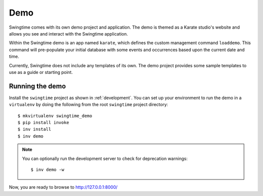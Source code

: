 Demo
====

Swingtime comes with its own demo project and application. The demo is themed as 
a Karate studio's website and allows you see and interact with the Swingtime
application.

Within the Swingtime demo is an app named ``karate``, which defines the custom
management command ``loaddemo``. This command will pre-populate your 
initial database with some events and occurrences based upon the current date and
time.

Currently, Swingtime does not include any templates of its own. The demo project
provides some sample templates to use as a guide or starting point.

Running the demo
----------------

Install the ``swingtime`` project as shown in :ref:`development`.
You can set up your environment to run the demo in a ``virtualenv`` by doing the
following from the root ``swingtime`` project directory::

    $ mkvirtualenv swingtime_demo
    $ pip install invoke
    $ inv install
    $ inv demo

.. note:: You can optionally run the development server to check for deprecation warnings::

    $ inv demo -w

Now, you are ready to browse to http://127.0.0.1:8000/
